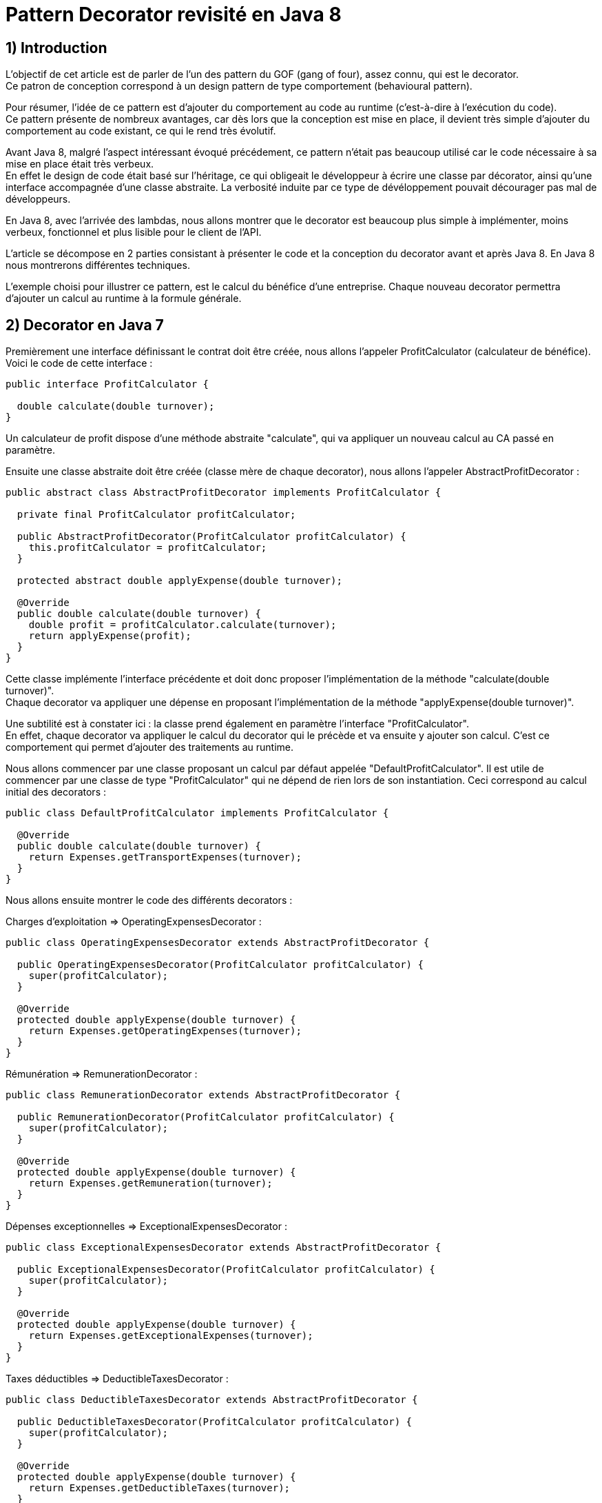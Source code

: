 = Pattern Decorator revisité en Java 8
:published_at: 2017-04-26
:source-highlighter: highlightjs

== 1) Introduction

L'objectif de cet article est de parler de l'un des pattern du GOF (gang of four), assez connu, qui est le decorator. +
Ce patron de conception correspond à un design pattern de type comportement (behavioural pattern).

Pour résumer, l'idée de ce pattern est d'ajouter du comportement au code au runtime (c'est-à-dire à l'exécution du code). +
Ce pattern présente de nombreux avantages, car dès lors que la conception est mise en place, il devient très simple d'ajouter du comportement au code existant, ce qui le rend très évolutif.

Avant Java 8, malgré l'aspect intéressant évoqué précédement, ce pattern n'était pas beaucoup utilisé car le code nécessaire à sa mise en place était très verbeux. +
En effet le design de code était basé sur l'héritage, ce qui obligeait le développeur à écrire une classe par décorator, ainsi qu'une interface accompagnée d'une classe abstraite. La verbosité induite par ce type de dévéloppement pouvait décourager pas mal de développeurs.

En Java 8, avec l'arrivée des lambdas, nous allons montrer que le decorator est beaucoup plus simple à implémenter, moins verbeux, fonctionnel et plus lisible pour le client de l'API.

L'article se décompose en 2 parties consistant à présenter le code et la conception du decorator avant et après Java 8. En Java 8 nous montrerons différentes techniques.

L'exemple choisi pour illustrer ce pattern, est le calcul du bénéfice d'une entreprise. Chaque nouveau decorator permettra d'ajouter un calcul au runtime à la formule générale.

== 2) Decorator en Java 7

Premièrement une interface définissant le contrat doit être créée, nous allons l'appeler ProfitCalculator (calculateur de bénéfice). Voici le code de cette interface : 

[source,java]
----
public interface ProfitCalculator {

  double calculate(double turnover);
}  
----

Un calculateur de profit dispose d'une méthode abstraite "calculate", qui va appliquer un nouveau calcul au CA passé en paramètre.

Ensuite une classe abstraite doit être créée (classe mère de chaque decorator), nous allons l'appeler AbstractProfitDecorator : 

[source,java]
----
public abstract class AbstractProfitDecorator implements ProfitCalculator {

  private final ProfitCalculator profitCalculator;

  public AbstractProfitDecorator(ProfitCalculator profitCalculator) {
    this.profitCalculator = profitCalculator;
  }

  protected abstract double applyExpense(double turnover);

  @Override
  public double calculate(double turnover) {
    double profit = profitCalculator.calculate(turnover);
    return applyExpense(profit);
  }
}
----

Cette classe implémente l'interface précédente et doit donc proposer l'implémentation de la méthode "calculate(double turnover)". +
Chaque decorator va appliquer une dépense en proposant l'implémentation de la méthode "applyExpense(double turnover)".

Une subtilité est à constater ici : la classe prend également en paramètre l'interface "ProfitCalculator". + 
En effet, chaque decorator va appliquer le calcul du decorator qui le précède et va ensuite y ajouter son calcul. C'est ce comportement qui permet d'ajouter des traitements au runtime.

Nous allons commencer par une classe proposant un calcul par défaut appelée "DefaultProfitCalculator". Il est utile de commencer par une classe de type "ProfitCalculator" qui ne dépend de rien lors de son instantiation. Ceci correspond au calcul initial des decorators : 

[source,java]
----
public class DefaultProfitCalculator implements ProfitCalculator {

  @Override
  public double calculate(double turnover) {
    return Expenses.getTransportExpenses(turnover);
  }
}
----

Nous allons ensuite montrer le code des différents decorators : 

Charges d'exploitation => OperatingExpensesDecorator : 
[source,java]
----
public class OperatingExpensesDecorator extends AbstractProfitDecorator {

  public OperatingExpensesDecorator(ProfitCalculator profitCalculator) {
    super(profitCalculator);
  }

  @Override
  protected double applyExpense(double turnover) {
    return Expenses.getOperatingExpenses(turnover);
  }
}
----

Rémunération => RemunerationDecorator :
[source,java]
----
public class RemunerationDecorator extends AbstractProfitDecorator {

  public RemunerationDecorator(ProfitCalculator profitCalculator) {
    super(profitCalculator);
  }

  @Override
  protected double applyExpense(double turnover) {
    return Expenses.getRemuneration(turnover);
  }
}
----

Dépenses exceptionnelles => ExceptionalExpensesDecorator : 
[source,java]
----
public class ExceptionalExpensesDecorator extends AbstractProfitDecorator {

  public ExceptionalExpensesDecorator(ProfitCalculator profitCalculator) {
    super(profitCalculator);
  }

  @Override
  protected double applyExpense(double turnover) {
    return Expenses.getExceptionalExpenses(turnover);
  }
}
----

Taxes déductibles => DeductibleTaxesDecorator : 
[source,java]
----
public class DeductibleTaxesDecorator extends AbstractProfitDecorator {

  public DeductibleTaxesDecorator(ProfitCalculator profitCalculator) {
    super(profitCalculator);
  }

  @Override
  protected double applyExpense(double turnover) {
    return Expenses.getDeductibleTaxes(turnover);
  }
}
----

Le principe de chaque decorator est le même, chacun doit proposer une implémentation de la méthode "applyExpense". Il est à noter que les cas choisis dans cet article pour représenter le bénéfice d'une entreprise ne reflètent pas forcément la réalité, mais servent juste d'exemple. +
Une "garbage class" appelée "Expenses" contient des méthodes "static" permettant de calculer chaque cas. Nous présenterons cette classe un peu plus tard.

Nous allons désormais passer aux tests d'intégration et à l'appel des decorators. 

Le premier test permet de composer tous les decorators : 

[source,java]
----
  @Test
  public void givenTurnover_whenComposingAllDecorators_thenCorrectResult() {

    // Given.
    final double turnover = 100000;

    // When.
    final double profit = new ExceptionalExpensesDecorator
                            (new RemunerationDecorator
                               (new DeductibleTaxesDecorator
                                  (new OperatingExpensesDecorator
                                     (new DefaultProfitCalculator()))))
                                     .calculate(turnover);

    // Then.
    assertThat(profit).isNotNull().isEqualTo(32600);
  }
----

Le calcul commence de droite à gauche, le point de départ est le DefaultProfitCalculator; ensuite cette classe est passée en paramètre du décorator OperatingExpensesDecorator, et ainsi de suite. +
OperatingExpensesDecorator applique le calcul de DefaultProfitCalculator puis le sien.

Voici un second test qui n'applique pas tous les decorators, et qui démontre qu'il est très simple d'ajouter ou de supprimer un decorator au runtime. Le code peut ainsi être évolutif : 

[source,java]
----
  @Test
  public void givenTurnover_whenNotComposingAllDecorators_thenCorrectResult() {

    // Given.
    final double turnover = 100000;

    // When.
    final double profit = new RemunerationDecorator
                            (new DeductibleTaxesDecorator
                               (new OperatingExpensesDecorator
                                  (new DefaultProfitCalculator())))
                                  .calculate(turnover);

    // Then.
    assertThat(profit).isNotNull().isEqualTo(34600);
  }
----

Au niveau du client de l'API nous avons la confirmation que ce pattern est intéressant à utiliser de par sa souplesse. Il suffit de créer un nouveau decorator pour ajouter un nouveau calcul. Ainsi en cas d'évolution, la conception mise en place n'aura pas besoin d'être modifiée.

Cependant nous constatons que la mise en place de ce patron de conception est très verbeuse. Beaucoup de classes et de lignes de codes doivent être écrites pour arriver à l'objectif attendu. +
De plus, le fait qu'il soit orienté héritage peut rendre sa compréhension compliquée. Tous ces éléments peuvent dissuader le développeur de se lancer sur ce type de conception.

Un des exemples de l'utilisation de ce pattern dans le JDK :

[source,java]
----
new DataInputStream(new BufferedInputStream(new FileInputStream(new File("PATH"))));
----

Nous allons voir dans la deuxième partie comment revisiter le pattern decorator en Java 8 avec des lambdas et des fonctions. Nous verrons également que l'écriture est plus simple et beaucoup moins verbeuse.

== 2) Decorator en Java 8

Nous allons commencer par montrer les méthodes "static" proposées par la garbage class "Expenses" : 

[source,java]
----
public class Expenses {

  public static double getTransportExpenses(final double turnover) {
    return turnover - 2400;
  }

  public static double getOperatingExpenses(final double turnover) {
    return turnover - 15000;
  }

  public static double getDeductibleTaxes(final double turnover) {
    return turnover - 3000;
  }

  public static double getRemuneration(final double turnover) {
    return turnover - 45000;
  }

  public static double getExceptionalExpenses(final double turnover) {
    return turnover - 2000;
  }
}
----

Chaque méthode "static" effectue le calcul souhaité en se basant sur un double en entrée et en sortie.

Nous allons ensuite montrer différentes façons d'implémenter ce pattern en Java 8.

== a) Decorator en Java 8 avec de la composition de fonctions

Comme pour la partie Java 7 nous allons écrire une classe contenant le calcul par défaut : 

[source,java]
----
public class DefaultProfitCalculator implements DoubleUnaryOperator {

  @Override
  public double applyAsDouble(final double operand) {
    return Expenses.getTransportExpenses(operand);
  }
}
----

Cette classe implémente une interface fonctionnelle (= à une fonction) proposée par défaut dans le JDK 8 "DoubleUnaryOperator". Cette fonction prend un double en entrée et retourne un double en sortie, ce qui correspond à la signature des calculs présents dans la classe Expenses. L'implémentation de la méthode applyAsDouble est effectuée avec un calcul par défaut.

Et c'est tout... nous allons pouvoir désormais écrire notre decorator en Java 8 via un test : 

[source,java]
----
  @Test
  public void givenTurnover_whenComposingAllDecoratorsWithAndThen_thenCorrectResult() {

    // Given.
    final double turnover = 100000;

    // When.
    final double profit = new DefaultProfitCalculator()
                             .andThen(Expenses::getOperatingExpenses)
                             .andThen(Expenses::getDeductibleTaxes) 
                             .andThen(Expenses::getRemuneration)
                             .andThen(Expenses::getExceptionalExpenses)
                             .applyAsDouble(turnover);

    // Then.
    assertThat(profit).isNotNull().isEqualTo(32600);
  }
----

N'est-ce pas grandiose ? Nous avons pu réecrire le pattern décorator avec très peu de lignes de code. +
Le JDK 8 donne la possibilité de composer plusieurs fonctions entre elles via la "default" méthode "andThen". Cette méthode est proposée dans les fonctions par défaut du JDK, dont le DoubleUnaryOperator fait partie. +
On démarre à partir de la classe DefaultProfitCalculator, et via "andThen" on compose ce traitement avec une autre fonction. Dans cet exemple, des appels par référence de méthode ont été privilégiés afin d'avoir un code plus concis et plus expressif (Expenses::getOperatingExpenses), mais des lambdas expression auraient également pu faire l'affaire (e -> Expenses.getOperatingExpenses(e)).

Ainsi, il devient très simple d'ajouter ou de supprimer des decorators. Dans l'exemple ci-dessous nous supprimons le decorator qui représente les dépenses exceptionnelles : 

[source,java]
----
  @Test
  public void givenTurnover_whenNotComposingAllDecoratorsWithAndThen_thenCorrectResult() {

    // Given.
    final double turnover = 100000;

    // When.
    final double profit = new DefaultProfitCalculator()
                             .andThen(Expenses::getOperatingExpenses)
                             .andThen(Expenses::getDeductibleTaxes)
                             .andThen(Expenses::getRemuneration)
                             .applyAsDouble(turnover);

    // Then.
    assertThat(profit).isNotNull().isEqualTo(34600);
  }
----

Dans les parties suivantes, nous allons voir d'autres façons d'implémenter le pattern decorator en Java 8.

== b) Decorator en Java 8 avec l'API Stream

Nous allons voir maintenant qu'il est possible d'implémenter le pattern decorator avec l'API Stream. +
Nous allons créer une classe appelée "StreamDecorator" correspondant à une enum singleton (instance unique). Cette classe contient une méthode appelée "calculateProfit" qui sera exposée au client de l'API : 

[source,java]
----
public enum StreamDecorator {

  // Single instance.
  INSTANCE;

  public double calculateProfit(final double turnover, final DoubleUnaryOperator... operators) {
    return Stream.of(operators).reduce(DoubleUnaryOperator.identity(), DoubleUnaryOperator::andThen)
                               .applyAsDouble(turnover);
  }
}
----

Le principe ici est de passer une suite de fonctions representée par des DoubleUnaryOperator (équivalent à un tableau de fonctions). La méthode prend également en paramètre le CA. +
L'API stream propose une "factory method" "of" permettant d'initialiser une Stream à partir d'un tableau. Nous utilisons ensuite la méthode "reduce" qui permet de réduire les éléments du flux à une seule valeur.

En programmation fonctionnelle le reduce correspond à du "fold". Le principe est de passer 2 fonctions, une initiale (et valeur par défaut) et l'autre permettant d'accumuler des éléments. Il devient très simple avec ce type d'opérateur de calculer la somme des élements d'une liste. +
Par exemple : 

[source,java]
----
reduce(0, (a, b) -> a + b)
----

On considère dans cet exemple que a et b sont des entiers. +
La fonction initiale est la valeur 0. Le calcul va commencer avec la valeur par défaut et l'accumulateur "(a, b) -> a + b" va permettre de sommer chaque élement de la liste au fur et à mesure (somme le résultat de l'itération précédente avec le résultat de l'itération en cours). Si la structure est vide la valeur initiale est retournée, c'est-à-dire 0.

Notre exemple suit le même principe, la fonction initiale est "DoubleUnaryOperator.identity()" et l'accumulateur est "DoubleUnaryOperator::andThen" ou "(ope1, ope2) -> ope1.andThen(ope2)". Comme vu précédemment, à chaque itération "andThen" va permettre de composer la fonction précédente avec la fonction en cours. Si la structure est vide "DoubleUnaryOperator.identity()" sera retourné (dans ce cas une fonction vide).

Voici le code du test utilisant un exemple avec tous les decorators : 

[source,java]
----
  @Test
  public void givenTurnover_whenComposingAllDecoratorsWithStream_thenCorrectResult() {

    // Given.
    final double turnover = 100000;

    // When.
    final double profit = StreamDecorator.INSTANCE.calculateProfit(turnover
                             , new DefaultProfitCalculator()
                             , Expenses::getOperatingExpenses
                             , Expenses::getDeductibleTaxes
                             , Expenses::getRemuneration
                             , Expenses::getExceptionalExpenses);

    // Then.
    assertThat(profit).isNotNull().isEqualTo(32600);
  }
----

La méthode "calculateProfit" est appelée avec le CA et la liste des fonctions decorator séparées par une virgule (rendu possible grâce au paramètre de la méthode suivante => "DoubleUnaryOperator... operators"). +
De nouveau le client de l'API dispose d'un traitement très souple, facilement modifiable et évolutif.

Voici un exemple sans le decorator "ExceptionalExpenses" : 

[source,java]
----
  @Test
  public void givenTurnover_whenNotComposingAllDecoratorsWithStream_thenCorrectResult() {

    // Given.
    final double turnover = 100000;

    // When.
    final double profit = StreamDecorator.INSTANCE.calculateProfit(turnover
                             , new DefaultProfitCalculator()
                             , Expenses::getOperatingExpenses
                             , Expenses::getDeductibleTaxes
                             , Expenses::getRemuneration);

    // Then.
    assertThat(profit).isNotNull().isEqualTo(34600);
  }
----


== b) Decorator en Java 8 avec une API fluent

Dans cette dernière partie nous allons voir qu'il est possible d'implémenter le pattern decorator via une API "fluent", permettant d'indiquer clairement au client de l'API les traitements effectués. +
L'objectif va être de créer une classe wrapper de type builder afin de composer nos fonctions de façon fluide.

Voici le code complet de la classe appelée FluentDecorator : 

[source,java]
----
public final class FluentDecorator<T> {

  private final T value;
  private final Function<T, T> function;

  private FluentDecorator(final T value, Function<T, T> function) {
    this.value = value;
    this.function = function;
  }

  public static <T> FluentDecorator<T> from(final T value) {
    Objects.requireNonNull(value); 
    return new FluentDecorator<>(value, Function.identity());
  }

  public FluentDecorator<T> with(final Function<T, T> otherFunction) {
    return new FluentDecorator<>(this.value, function.andThen(otherFunction));
  }

  public T calculate() {
    return this.function.apply(value);
  }
}
----

Le fluent decorator se base sur une valeur de type T (n'importe quel type via les Generics en Java) et enveloppe une Function<T,T>, c'est-à-dire une fonction prenant un élément de type T en entrée en retournant un élement du même type (comme le DoubleUnaryOperator).

[source,java]
----
  private final T value;
  private final Function<T, T> function;
----

Un constructeur privé prend en paramètre les 2 éléments expliqués précédemment (l'aspect privé permet d'empêcher l'instantiation en dehors de la classe) : 

[source,java]
----
private FluentDecorator(final T value, Function<T, T> function) {
    this.value = value;
    this.function = function;
}
----

Une "static factory method" est exposée au client de l'API pour initialiser la classe avec un nom parlant. Cette méthode s'appelle "from" et prend en paramètre la valeur qui servira de base de calcul, dans notre cas le CA. +
Un contrôle est effectué sur la valeur afin de renvoyer une "runtime exception" si elle est nulle. Le constructeur de la classe est appelé avec cette valeur et une fonction initiale vide (ainsi le paramètre global "function" de la classe ne sera pas nul et ceci permettra d'éviter des nullPointerException).

[source,java]
----
public static <T> FluentDecorator<T> from(final T value) {
    Objects.requireNonNull(value);
    return new FluentDecorator<>(value, Function.identity());
}
----

La composition des decorators se fait via la méthode "with" qui prend en paramètre la fonction à ajouter à la composition générale. Le but est de rappeler de nouveau le constructeur de la classe, mais cette fois-ci de la façon suivante :        

[source,java]
----
new FluentDecorator<T>(this.value, function.andThen(otherFunction))
----

La fonction globale est composée avec "otherFunction" (via andThen). La "value" globale (this.value) et le résultat de cette composition sont repassés en paramètres de la classe FluentDecorator.
Voici le code la méthode : 

[source,java]
----
public FluentDecorator<T> with(final Function<T, T> otherFunction) {
    return new FluentDecorator<T>(this.value, function.andThen(otherFunction));
}
----

Lors de l'appel à la méthode "with", le traitement est lazy, non évalué et non executé (lazy evaluation). 
Ceci constitue l'un des appports très interessants proposés par la programmation fonctionnelle. En effet l'implémentation de la fonction diffère du moment où elle est évaluée, ce qui rend le code très intéressant car on peut décider de l'exécuter plus tard dans le programme. 

Dans notre cas une méthode finale permet d'exécuter la fonction globale à la classe avec la valeur globale "function.apply(value)". Ainsi le résultat de la fonction, dans notre cas le calcul du bénéfice, est récupéré : 

[source,java]
----
public T calculate() {
    return this.function.apply(value);
}
----

Voici le code du test avec tous les decorators : 

[source,java]
----
  @Test
  public void givenTurnover_whenComposingAllDecoratorsWithFluentStyle_thenCorrectResult() {

    // Given.
    final double turnover = 100000;

    // When.
    final double profit = FluentDecorator
                            .from(turnover)
                            .with(Expenses::getTransportExpenses)
                            .with(Expenses::getOperatingExpenses)
                            .with(Expenses::getDeductibleTaxes)
                            .with(Expenses::getRemuneration)
                            .with(Expenses::getExceptionalExpenses)
                            .calculate();

    // Then.
    assertThat(profit).isNotNull().isEqualTo(32600);
  }
----

Le test sans le decorator "ExceptionalExpenses" : 

[source,java]
----
  @Test
  public void givenTurnover_whenNotComposingAllDecoratorsWithFluentStyle_thenCorrectResult() {

    // Given.
    final double turnover = 100000;

    // When.
    final double profit = FluentDecorator
                            .from(turnover)
                            .with(Expenses::getTransportExpenses)
                            .with(Expenses::getOperatingExpenses)
                            .with(Expenses::getDeductibleTaxes)
                            .with(Expenses::getRemuneration)
                            .calculate();

    // Then.
    assertThat(profit).isNotNull().isEqualTo(34600);
  }
----

== 3) Conclusion

Cet article montre à quel point les lambdas et les fonctions, apportent au programme et aux développeurs. Le code en devient plus concis, expressif et paramètrable. +
De plus la programmation fonctionnelle est orientée composition, ce qui rend le code élégant, maintenable, évolutif et très compréhensible.

Un des principes des pattern du GOF est de "favoriser la composition à l'héritage", cependant on constate que pas mal d'entre eux sont orientés héritage, ce qui provoque pas mal de problèmes : +
- Le moindre changement des objets parents, provoque un code, qui ne fonctionne plus pour les éléments qui en héritent. + 
- Le code n'est pas évolutif. +
- Le code est verbeux. +

Les lambdas et fonctions permettent de donner beaucoup plus de possibiltés au développeur lorsqu'il fait sa conception de code. Certains pattern du GOF deviennent obsolètes et peuvent être revisités très élégamment en Java 8.

